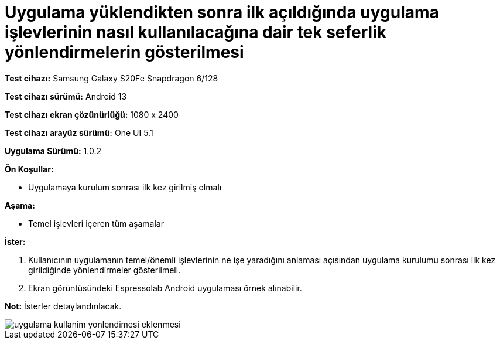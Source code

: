 :imagesdir: images

=  Uygulama yüklendikten sonra ilk açıldığında uygulama işlevlerinin nasıl kullanılacağına dair tek seferlik yönlendirmelerin gösterilmesi

*Test cihazı:* Samsung Galaxy S20Fe Snapdragon 6/128

*Test cihazı sürümü:* Android 13

*Test cihazı ekran çözünürlüğü:* 1080 x 2400

*Test cihazı arayüz sürümü:* One UI 5.1

*Uygulama Sürümü:* 1.0.2

**Ön Koşullar:**

- Uygulamaya kurulum sonrası ilk kez girilmiş olmalı

**Aşama:**

- Temel işlevleri içeren tüm aşamalar

**İster:**

. Kullanıcının uygulamanın temel/önemli işlevlerinin ne işe yaradığını anlaması açısından uygulama kurulumu sonrası ilk kez girildiğinde yönlendirmeler gösterilmeli.
. Ekran görüntüsündeki Espressolab Android uygulaması örnek alınabilir.

*Not:* İsterler detaylandırılacak.

image::uygulama-kullanim-yonlendimesi-eklenmesi.png[]
